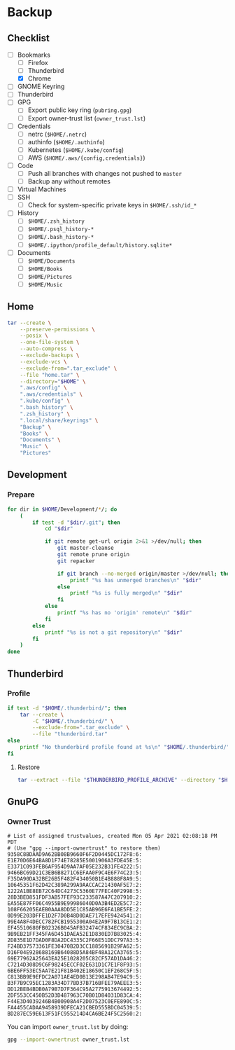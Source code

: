 * Backup
** Checklist
   - [-] Bookmarks
     - [ ] Firefox
     - [ ] Thunderbird
     - [X] Chrome
   - [ ] GNOME Keyring
   - [ ] Thunderbird
   - [ ] GPG
     - [ ] Export public key ring (=pubring.gpg=)
     - [ ] Export owner-trust list (=owner_trust.lst=)
   - [ ] Credentials
     - [ ] netrc (~$HOME/.netrc~)
     - [ ] authinfo (~$HOME/.authinfo~)
     - [ ] Kubernetes (~$HOME/.kube/config~)
     - [ ] AWS (~$HOME/.aws/{config,credentials}~)
   - [ ] Code
     - [ ] Push all branches with changes not pushed to ~master~
     - [ ] Backup any without remotes
   - [ ] Virtual Machines
   - [ ] SSH
     - [ ] Check for system-specific private keys in ~$HOME/.ssh/id_*~
   - [ ] History
     - [ ] ~$HOME/.zsh_history~
     - [ ] ~$HOME/.psql_history-*~
     - [ ] ~$HOME/.bash_history-*~
     - [ ] ~$HOME/.ipython/profile_default/history.sqlite*~
   - [ ] Documents
     - [ ] ~$HOME/Documents~
     - [ ] ~$HOME/Books~
     - [ ] ~$HOME/Pictures~
     - [ ] ~$HOME/Music~


** Home
   :PROPERTIES:
   :header-args: :dir home
   :END:

   #+BEGIN_SRC sh :results output
     tar --create \
         --preserve-permissions \
         --posix \
         --one-file-system \
         --auto-compress \
         --exclude-backups \
         --exclude-vcs \
         --exclude-from=".tar_exclude" \
         --file "home.tar" \
         --directory="$HOME" \
         ".aws/config" \
         ".aws/credentials" \
         ".kube/config" \
         ".bash_history" \
         ".zsh_history" \
         ".local/share/keyrings" \
         "Backup" \
         "Books" \
         "Documents" \
         "Music" \
         "Pictures"
   #+END_SRC


** Development
*** Prepare
    #+BEGIN_SRC sh :results output
      for dir in $HOME/Development/*/; do
          (
              if test -d "$dir/.git"; then
                  cd "$dir"

                  if git remote get-url origin 2>&1 >/dev/null; then
                      git master-cleanse
                      git remote prune origin
                      git repacker

                      if git branch --no-merged origin/master >/dev/null; then
                          printf "%s has unmerged branches\n" "$dir"
                      else
                          printf "%s is fully merged\n" "$dir"
                      fi
                  else
                      printf "%s has no 'origin' remote\n" "$dir"
                  fi
              else
                  printf "%s is not a git repository\n" "$dir"
              fi
          )
      done
    #+END_SRC

** Thunderbird
   :PROPERTIES:
   :header-args: :dir thunderbird
   :END:

*** Profile
    #+BEGIN_SRC sh
      if test -d "$HOME/.thunderbird/"; then
          tar --create \
              -C "$HOME/.thunderbird/" \
              --exclude-from=".tar_exclude" \
              --file "thunderbird.tar"
      else
          printf "No thunderbird profile found at %s\n" "$HOME/.thunderbird/"
      fi
    #+END_SRC

**** Restore
     #+BEGIN_SRC sh
       tar --extract --file "$THUNDERBIRD_PROFILE_ARCHIVE" --directory "$HOME/.thunderbird"
     #+END_SRC

** GnuPG
   :PROPERTIES:
   :header-args: :dir gnupg
   :END:

*** Owner Trust
    #+NAME: owner_trust.lst
    #+BEGIN_SRC sh :results output :exports results
      gpg --export-ownertrust
    #+END_SRC

    #+RESULTS: owner_trust.lst
    #+begin_example
    # List of assigned trustvalues, created Mon 05 Apr 2021 02:08:18 PM PDT
    # (Use "gpg --import-ownertrust" to restore them)
    9358C8BDAAD9A62BB08B9660F6F2D0445DC172F8:6:
    E1E70D6E64BA8D1F74E78285E5001906A3FDE45E:5:
    E3371C093FEB6AF954D9AA7AF05E232B31FE4222:5:
    9466BC69D21C3EB6B8271C6EFAA0F9C4E6F74C23:5:
    F35DA90DA32BE26B5F482F434050B1E4B888F8A9:5:
    10645351F62D42C389A299A9AACCAC21430AF5E7:2:
    1222A1BE8EB72C64DC4273C5360E77FEC40F2998:5:
    28D3BED851FDF3AB57FEF93C233587A47C207910:2:
    EA55E87FF06C4955B9E99986040D0A3B4ED2E5C7:2:
    108F66205EAEB0AAA8DD5E1C85AB96E6FA1BE5FE:2:
    0D99E203DFFE1D2F7D0B48D0DAE717EFE9424541:2:
    99E4A8F4DECC782FCB1955300A04E2A9F7B13CE1:2:
    EF45510680FB02326B045AFB32474CF834EC9CBA:2:
    9B9EB21FF345FA6D451DAEA52E1D830ED7B83025:4:
    2D835E1D7DAD0F8DA2DC4335C2F66E51DDC797A3:5:
    F24BD37573361FE30470B2D3CC1885691B29FA62:5:
    D16F04E928688169B64088D5A84BF48A12CA3765:5:
    69E77962A25643EA25E1028205C82CF57AD1DA46:2:
    C7214D308D9C6F98245ECCF02E631D1C7E1F8F93:5:
    6BE6FF53EC5AA7E21F81B402E18650C1EF268C5F:5:
    C813BB9E9EFDC2A071AE4ED0B13E298AB47E94C9:5:
    B3F7B9C95EC1283A34D77BD37B716BFEE79AEEE3:5:
    DD12BEB4BDB0A79B7D7F364C95A2775913674492:5:
    2DF553CC450B52D3D487963C70B01D84031D83CA:4:
    F44E3D4039246B4B00908A4F2D07523C0EFE890C:5:
    FA4455CADAA9458939DFECA21CBED555BDC04539:5:
    BD287EC59E613F51FC955214D4CA6BE24F5C2560:2:
    #+end_example

    You can import =owner_trust.lst= by doing:

    #+BEGIN_SRC sh :results output
      gpg --import-ownertrust owner_trust.lst
    #+END_SRC

